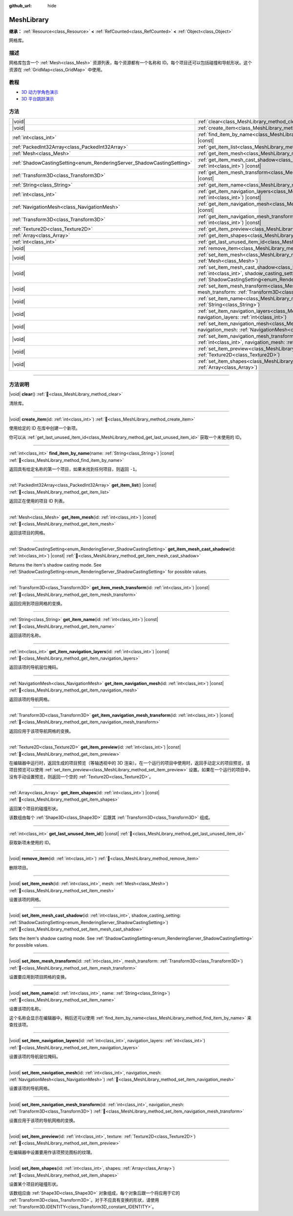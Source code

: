 :github_url: hide

.. DO NOT EDIT THIS FILE!!!
.. Generated automatically from Godot engine sources.
.. Generator: https://github.com/godotengine/godot/tree/master/doc/tools/make_rst.py.
.. XML source: https://github.com/godotengine/godot/tree/master/doc/classes/MeshLibrary.xml.

.. _class_MeshLibrary:

MeshLibrary
===========

**继承：** :ref:`Resource<class_Resource>` **<** :ref:`RefCounted<class_RefCounted>` **<** :ref:`Object<class_Object>`

网格库。

.. rst-class:: classref-introduction-group

描述
----

网格库包含一个 :ref:`Mesh<class_Mesh>` 资源列表，每个资源都有一个名称和 ID。每个项目还可以包括碰撞和导航形状。这个资源在 :ref:`GridMap<class_GridMap>` 中使用。

.. rst-class:: classref-introduction-group

教程
----

- `3D 动力学角色演示 <https://godotengine.org/asset-library/asset/2739>`__

- `3D 平台跳跃演示 <https://godotengine.org/asset-library/asset/2748>`__

.. rst-class:: classref-reftable-group

方法
----

.. table::
   :widths: auto

   +------------------------------------------------------------------------+-------------------------------------------------------------------------------------------------------------------------------------------------------------------------------------------------------------------------+
   | |void|                                                                 | :ref:`clear<class_MeshLibrary_method_clear>`\ (\ )                                                                                                                                                                      |
   +------------------------------------------------------------------------+-------------------------------------------------------------------------------------------------------------------------------------------------------------------------------------------------------------------------+
   | |void|                                                                 | :ref:`create_item<class_MeshLibrary_method_create_item>`\ (\ id\: :ref:`int<class_int>`\ )                                                                                                                              |
   +------------------------------------------------------------------------+-------------------------------------------------------------------------------------------------------------------------------------------------------------------------------------------------------------------------+
   | :ref:`int<class_int>`                                                  | :ref:`find_item_by_name<class_MeshLibrary_method_find_item_by_name>`\ (\ name\: :ref:`String<class_String>`\ ) |const|                                                                                                  |
   +------------------------------------------------------------------------+-------------------------------------------------------------------------------------------------------------------------------------------------------------------------------------------------------------------------+
   | :ref:`PackedInt32Array<class_PackedInt32Array>`                        | :ref:`get_item_list<class_MeshLibrary_method_get_item_list>`\ (\ ) |const|                                                                                                                                              |
   +------------------------------------------------------------------------+-------------------------------------------------------------------------------------------------------------------------------------------------------------------------------------------------------------------------+
   | :ref:`Mesh<class_Mesh>`                                                | :ref:`get_item_mesh<class_MeshLibrary_method_get_item_mesh>`\ (\ id\: :ref:`int<class_int>`\ ) |const|                                                                                                                  |
   +------------------------------------------------------------------------+-------------------------------------------------------------------------------------------------------------------------------------------------------------------------------------------------------------------------+
   | :ref:`ShadowCastingSetting<enum_RenderingServer_ShadowCastingSetting>` | :ref:`get_item_mesh_cast_shadow<class_MeshLibrary_method_get_item_mesh_cast_shadow>`\ (\ id\: :ref:`int<class_int>`\ ) |const|                                                                                          |
   +------------------------------------------------------------------------+-------------------------------------------------------------------------------------------------------------------------------------------------------------------------------------------------------------------------+
   | :ref:`Transform3D<class_Transform3D>`                                  | :ref:`get_item_mesh_transform<class_MeshLibrary_method_get_item_mesh_transform>`\ (\ id\: :ref:`int<class_int>`\ ) |const|                                                                                              |
   +------------------------------------------------------------------------+-------------------------------------------------------------------------------------------------------------------------------------------------------------------------------------------------------------------------+
   | :ref:`String<class_String>`                                            | :ref:`get_item_name<class_MeshLibrary_method_get_item_name>`\ (\ id\: :ref:`int<class_int>`\ ) |const|                                                                                                                  |
   +------------------------------------------------------------------------+-------------------------------------------------------------------------------------------------------------------------------------------------------------------------------------------------------------------------+
   | :ref:`int<class_int>`                                                  | :ref:`get_item_navigation_layers<class_MeshLibrary_method_get_item_navigation_layers>`\ (\ id\: :ref:`int<class_int>`\ ) |const|                                                                                        |
   +------------------------------------------------------------------------+-------------------------------------------------------------------------------------------------------------------------------------------------------------------------------------------------------------------------+
   | :ref:`NavigationMesh<class_NavigationMesh>`                            | :ref:`get_item_navigation_mesh<class_MeshLibrary_method_get_item_navigation_mesh>`\ (\ id\: :ref:`int<class_int>`\ ) |const|                                                                                            |
   +------------------------------------------------------------------------+-------------------------------------------------------------------------------------------------------------------------------------------------------------------------------------------------------------------------+
   | :ref:`Transform3D<class_Transform3D>`                                  | :ref:`get_item_navigation_mesh_transform<class_MeshLibrary_method_get_item_navigation_mesh_transform>`\ (\ id\: :ref:`int<class_int>`\ ) |const|                                                                        |
   +------------------------------------------------------------------------+-------------------------------------------------------------------------------------------------------------------------------------------------------------------------------------------------------------------------+
   | :ref:`Texture2D<class_Texture2D>`                                      | :ref:`get_item_preview<class_MeshLibrary_method_get_item_preview>`\ (\ id\: :ref:`int<class_int>`\ ) |const|                                                                                                            |
   +------------------------------------------------------------------------+-------------------------------------------------------------------------------------------------------------------------------------------------------------------------------------------------------------------------+
   | :ref:`Array<class_Array>`                                              | :ref:`get_item_shapes<class_MeshLibrary_method_get_item_shapes>`\ (\ id\: :ref:`int<class_int>`\ ) |const|                                                                                                              |
   +------------------------------------------------------------------------+-------------------------------------------------------------------------------------------------------------------------------------------------------------------------------------------------------------------------+
   | :ref:`int<class_int>`                                                  | :ref:`get_last_unused_item_id<class_MeshLibrary_method_get_last_unused_item_id>`\ (\ ) |const|                                                                                                                          |
   +------------------------------------------------------------------------+-------------------------------------------------------------------------------------------------------------------------------------------------------------------------------------------------------------------------+
   | |void|                                                                 | :ref:`remove_item<class_MeshLibrary_method_remove_item>`\ (\ id\: :ref:`int<class_int>`\ )                                                                                                                              |
   +------------------------------------------------------------------------+-------------------------------------------------------------------------------------------------------------------------------------------------------------------------------------------------------------------------+
   | |void|                                                                 | :ref:`set_item_mesh<class_MeshLibrary_method_set_item_mesh>`\ (\ id\: :ref:`int<class_int>`, mesh\: :ref:`Mesh<class_Mesh>`\ )                                                                                          |
   +------------------------------------------------------------------------+-------------------------------------------------------------------------------------------------------------------------------------------------------------------------------------------------------------------------+
   | |void|                                                                 | :ref:`set_item_mesh_cast_shadow<class_MeshLibrary_method_set_item_mesh_cast_shadow>`\ (\ id\: :ref:`int<class_int>`, shadow_casting_setting\: :ref:`ShadowCastingSetting<enum_RenderingServer_ShadowCastingSetting>`\ ) |
   +------------------------------------------------------------------------+-------------------------------------------------------------------------------------------------------------------------------------------------------------------------------------------------------------------------+
   | |void|                                                                 | :ref:`set_item_mesh_transform<class_MeshLibrary_method_set_item_mesh_transform>`\ (\ id\: :ref:`int<class_int>`, mesh_transform\: :ref:`Transform3D<class_Transform3D>`\ )                                              |
   +------------------------------------------------------------------------+-------------------------------------------------------------------------------------------------------------------------------------------------------------------------------------------------------------------------+
   | |void|                                                                 | :ref:`set_item_name<class_MeshLibrary_method_set_item_name>`\ (\ id\: :ref:`int<class_int>`, name\: :ref:`String<class_String>`\ )                                                                                      |
   +------------------------------------------------------------------------+-------------------------------------------------------------------------------------------------------------------------------------------------------------------------------------------------------------------------+
   | |void|                                                                 | :ref:`set_item_navigation_layers<class_MeshLibrary_method_set_item_navigation_layers>`\ (\ id\: :ref:`int<class_int>`, navigation_layers\: :ref:`int<class_int>`\ )                                                     |
   +------------------------------------------------------------------------+-------------------------------------------------------------------------------------------------------------------------------------------------------------------------------------------------------------------------+
   | |void|                                                                 | :ref:`set_item_navigation_mesh<class_MeshLibrary_method_set_item_navigation_mesh>`\ (\ id\: :ref:`int<class_int>`, navigation_mesh\: :ref:`NavigationMesh<class_NavigationMesh>`\ )                                     |
   +------------------------------------------------------------------------+-------------------------------------------------------------------------------------------------------------------------------------------------------------------------------------------------------------------------+
   | |void|                                                                 | :ref:`set_item_navigation_mesh_transform<class_MeshLibrary_method_set_item_navigation_mesh_transform>`\ (\ id\: :ref:`int<class_int>`, navigation_mesh\: :ref:`Transform3D<class_Transform3D>`\ )                       |
   +------------------------------------------------------------------------+-------------------------------------------------------------------------------------------------------------------------------------------------------------------------------------------------------------------------+
   | |void|                                                                 | :ref:`set_item_preview<class_MeshLibrary_method_set_item_preview>`\ (\ id\: :ref:`int<class_int>`, texture\: :ref:`Texture2D<class_Texture2D>`\ )                                                                       |
   +------------------------------------------------------------------------+-------------------------------------------------------------------------------------------------------------------------------------------------------------------------------------------------------------------------+
   | |void|                                                                 | :ref:`set_item_shapes<class_MeshLibrary_method_set_item_shapes>`\ (\ id\: :ref:`int<class_int>`, shapes\: :ref:`Array<class_Array>`\ )                                                                                  |
   +------------------------------------------------------------------------+-------------------------------------------------------------------------------------------------------------------------------------------------------------------------------------------------------------------------+

.. rst-class:: classref-section-separator

----

.. rst-class:: classref-descriptions-group

方法说明
--------

.. _class_MeshLibrary_method_clear:

.. rst-class:: classref-method

|void| **clear**\ (\ ) :ref:`🔗<class_MeshLibrary_method_clear>`

清除库。

.. rst-class:: classref-item-separator

----

.. _class_MeshLibrary_method_create_item:

.. rst-class:: classref-method

|void| **create_item**\ (\ id\: :ref:`int<class_int>`\ ) :ref:`🔗<class_MeshLibrary_method_create_item>`

使用给定的 ID 在库中创建一个新项。

你可以从 :ref:`get_last_unused_item_id<class_MeshLibrary_method_get_last_unused_item_id>` 获取一个未使用的 ID。

.. rst-class:: classref-item-separator

----

.. _class_MeshLibrary_method_find_item_by_name:

.. rst-class:: classref-method

:ref:`int<class_int>` **find_item_by_name**\ (\ name\: :ref:`String<class_String>`\ ) |const| :ref:`🔗<class_MeshLibrary_method_find_item_by_name>`

返回具有给定名称的第一个项目，如果未找到任何项目，则返回 ``-1``\ 。

.. rst-class:: classref-item-separator

----

.. _class_MeshLibrary_method_get_item_list:

.. rst-class:: classref-method

:ref:`PackedInt32Array<class_PackedInt32Array>` **get_item_list**\ (\ ) |const| :ref:`🔗<class_MeshLibrary_method_get_item_list>`

返回正在使用的项目 ID 列表。

.. rst-class:: classref-item-separator

----

.. _class_MeshLibrary_method_get_item_mesh:

.. rst-class:: classref-method

:ref:`Mesh<class_Mesh>` **get_item_mesh**\ (\ id\: :ref:`int<class_int>`\ ) |const| :ref:`🔗<class_MeshLibrary_method_get_item_mesh>`

返回该项目的网格。

.. rst-class:: classref-item-separator

----

.. _class_MeshLibrary_method_get_item_mesh_cast_shadow:

.. rst-class:: classref-method

:ref:`ShadowCastingSetting<enum_RenderingServer_ShadowCastingSetting>` **get_item_mesh_cast_shadow**\ (\ id\: :ref:`int<class_int>`\ ) |const| :ref:`🔗<class_MeshLibrary_method_get_item_mesh_cast_shadow>`

Returns the item's shadow casting mode. See :ref:`ShadowCastingSetting<enum_RenderingServer_ShadowCastingSetting>` for possible values.

.. rst-class:: classref-item-separator

----

.. _class_MeshLibrary_method_get_item_mesh_transform:

.. rst-class:: classref-method

:ref:`Transform3D<class_Transform3D>` **get_item_mesh_transform**\ (\ id\: :ref:`int<class_int>`\ ) |const| :ref:`🔗<class_MeshLibrary_method_get_item_mesh_transform>`

返回应用到项目网格的变换。

.. rst-class:: classref-item-separator

----

.. _class_MeshLibrary_method_get_item_name:

.. rst-class:: classref-method

:ref:`String<class_String>` **get_item_name**\ (\ id\: :ref:`int<class_int>`\ ) |const| :ref:`🔗<class_MeshLibrary_method_get_item_name>`

返回该项的名称。

.. rst-class:: classref-item-separator

----

.. _class_MeshLibrary_method_get_item_navigation_layers:

.. rst-class:: classref-method

:ref:`int<class_int>` **get_item_navigation_layers**\ (\ id\: :ref:`int<class_int>`\ ) |const| :ref:`🔗<class_MeshLibrary_method_get_item_navigation_layers>`

返回该项的导航层位掩码。

.. rst-class:: classref-item-separator

----

.. _class_MeshLibrary_method_get_item_navigation_mesh:

.. rst-class:: classref-method

:ref:`NavigationMesh<class_NavigationMesh>` **get_item_navigation_mesh**\ (\ id\: :ref:`int<class_int>`\ ) |const| :ref:`🔗<class_MeshLibrary_method_get_item_navigation_mesh>`

返回该项的导航网格。

.. rst-class:: classref-item-separator

----

.. _class_MeshLibrary_method_get_item_navigation_mesh_transform:

.. rst-class:: classref-method

:ref:`Transform3D<class_Transform3D>` **get_item_navigation_mesh_transform**\ (\ id\: :ref:`int<class_int>`\ ) |const| :ref:`🔗<class_MeshLibrary_method_get_item_navigation_mesh_transform>`

返回应用于该项导航网格的变换。

.. rst-class:: classref-item-separator

----

.. _class_MeshLibrary_method_get_item_preview:

.. rst-class:: classref-method

:ref:`Texture2D<class_Texture2D>` **get_item_preview**\ (\ id\: :ref:`int<class_int>`\ ) |const| :ref:`🔗<class_MeshLibrary_method_get_item_preview>`

在编辑器中运行时，返回生成的项目预览（等轴透视中的 3D 渲染）。在一个运行的项目中使用时，返回手动定义的项目预览，该项目预览可以使用 :ref:`set_item_preview<class_MeshLibrary_method_set_item_preview>` 设置。如果在一个运行的项目中，没有手动设置预览，则返回一个空的 :ref:`Texture2D<class_Texture2D>`\ 。

.. rst-class:: classref-item-separator

----

.. _class_MeshLibrary_method_get_item_shapes:

.. rst-class:: classref-method

:ref:`Array<class_Array>` **get_item_shapes**\ (\ id\: :ref:`int<class_int>`\ ) |const| :ref:`🔗<class_MeshLibrary_method_get_item_shapes>`

返回某个项目的碰撞形状。

该数组由每个 :ref:`Shape3D<class_Shape3D>` 后跟其 :ref:`Transform3D<class_Transform3D>` 组成。

.. rst-class:: classref-item-separator

----

.. _class_MeshLibrary_method_get_last_unused_item_id:

.. rst-class:: classref-method

:ref:`int<class_int>` **get_last_unused_item_id**\ (\ ) |const| :ref:`🔗<class_MeshLibrary_method_get_last_unused_item_id>`

获取新项未使用的 ID。

.. rst-class:: classref-item-separator

----

.. _class_MeshLibrary_method_remove_item:

.. rst-class:: classref-method

|void| **remove_item**\ (\ id\: :ref:`int<class_int>`\ ) :ref:`🔗<class_MeshLibrary_method_remove_item>`

删除项目。

.. rst-class:: classref-item-separator

----

.. _class_MeshLibrary_method_set_item_mesh:

.. rst-class:: classref-method

|void| **set_item_mesh**\ (\ id\: :ref:`int<class_int>`, mesh\: :ref:`Mesh<class_Mesh>`\ ) :ref:`🔗<class_MeshLibrary_method_set_item_mesh>`

设置该项的网格。

.. rst-class:: classref-item-separator

----

.. _class_MeshLibrary_method_set_item_mesh_cast_shadow:

.. rst-class:: classref-method

|void| **set_item_mesh_cast_shadow**\ (\ id\: :ref:`int<class_int>`, shadow_casting_setting\: :ref:`ShadowCastingSetting<enum_RenderingServer_ShadowCastingSetting>`\ ) :ref:`🔗<class_MeshLibrary_method_set_item_mesh_cast_shadow>`

Sets the item's shadow casting mode. See :ref:`ShadowCastingSetting<enum_RenderingServer_ShadowCastingSetting>` for possible values.

.. rst-class:: classref-item-separator

----

.. _class_MeshLibrary_method_set_item_mesh_transform:

.. rst-class:: classref-method

|void| **set_item_mesh_transform**\ (\ id\: :ref:`int<class_int>`, mesh_transform\: :ref:`Transform3D<class_Transform3D>`\ ) :ref:`🔗<class_MeshLibrary_method_set_item_mesh_transform>`

设置要应用到项目网格的变换。

.. rst-class:: classref-item-separator

----

.. _class_MeshLibrary_method_set_item_name:

.. rst-class:: classref-method

|void| **set_item_name**\ (\ id\: :ref:`int<class_int>`, name\: :ref:`String<class_String>`\ ) :ref:`🔗<class_MeshLibrary_method_set_item_name>`

设置该项的名称。

这个名称会显示在编辑器中。稍后还可以使用 :ref:`find_item_by_name<class_MeshLibrary_method_find_item_by_name>` 来查找该项。

.. rst-class:: classref-item-separator

----

.. _class_MeshLibrary_method_set_item_navigation_layers:

.. rst-class:: classref-method

|void| **set_item_navigation_layers**\ (\ id\: :ref:`int<class_int>`, navigation_layers\: :ref:`int<class_int>`\ ) :ref:`🔗<class_MeshLibrary_method_set_item_navigation_layers>`

设置该项的导航层位掩码。

.. rst-class:: classref-item-separator

----

.. _class_MeshLibrary_method_set_item_navigation_mesh:

.. rst-class:: classref-method

|void| **set_item_navigation_mesh**\ (\ id\: :ref:`int<class_int>`, navigation_mesh\: :ref:`NavigationMesh<class_NavigationMesh>`\ ) :ref:`🔗<class_MeshLibrary_method_set_item_navigation_mesh>`

设置该项的导航网格。

.. rst-class:: classref-item-separator

----

.. _class_MeshLibrary_method_set_item_navigation_mesh_transform:

.. rst-class:: classref-method

|void| **set_item_navigation_mesh_transform**\ (\ id\: :ref:`int<class_int>`, navigation_mesh\: :ref:`Transform3D<class_Transform3D>`\ ) :ref:`🔗<class_MeshLibrary_method_set_item_navigation_mesh_transform>`

设置应用于该项的导航网格的变换。

.. rst-class:: classref-item-separator

----

.. _class_MeshLibrary_method_set_item_preview:

.. rst-class:: classref-method

|void| **set_item_preview**\ (\ id\: :ref:`int<class_int>`, texture\: :ref:`Texture2D<class_Texture2D>`\ ) :ref:`🔗<class_MeshLibrary_method_set_item_preview>`

在编辑器中设置要用作该项预览图标的纹理。

.. rst-class:: classref-item-separator

----

.. _class_MeshLibrary_method_set_item_shapes:

.. rst-class:: classref-method

|void| **set_item_shapes**\ (\ id\: :ref:`int<class_int>`, shapes\: :ref:`Array<class_Array>`\ ) :ref:`🔗<class_MeshLibrary_method_set_item_shapes>`

设置某个项目的碰撞形状。

该数组应由 :ref:`Shape3D<class_Shape3D>` 对象组成，每个对象后跟一个将应用于它的 :ref:`Transform3D<class_Transform3D>`\ 。对于不应具有变换的形状，请使用 :ref:`Transform3D.IDENTITY<class_Transform3D_constant_IDENTITY>`\ 。

.. |virtual| replace:: :abbr:`virtual (本方法通常需要用户覆盖才能生效。)`
.. |const| replace:: :abbr:`const (本方法无副作用，不会修改该实例的任何成员变量。)`
.. |vararg| replace:: :abbr:`vararg (本方法除了能接受在此处描述的参数外，还能够继续接受任意数量的参数。)`
.. |constructor| replace:: :abbr:`constructor (本方法用于构造某个类型。)`
.. |static| replace:: :abbr:`static (调用本方法无需实例，可直接使用类名进行调用。)`
.. |operator| replace:: :abbr:`operator (本方法描述的是使用本类型作为左操作数的有效运算符。)`
.. |bitfield| replace:: :abbr:`BitField (这个值是由下列位标志构成位掩码的整数。)`
.. |void| replace:: :abbr:`void (无返回值。)`
